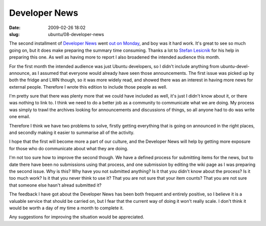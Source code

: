 Developer News
##############

:date: 2009-02-26 18:02
:slug: ubuntu/08-developer-news

The second installment of `Developer News`_ went `out on Monday`_, and boy was it
hard work. It's great to see so much going on, but it does make preparing the
summary time consuming. Thanks a lot to `Stefan Lesicnik`_ for his help in preparing
this one. As well as having more to report I also broadened the intended audience
this month.

.. _Developer News: https://wiki.ubuntu.com/UbuntuDevelopment/News
.. _out on Monday: https://lists.ubuntu.com/archives/ubuntu-devel-announce/2009-February/000537.html
.. _Stefan Lesicnik: http://blog.glock.co.za/blog/stefan

For the first month the intended audience was just Ubuntu developers, so I didn't
include anything from ubuntu-devel-announce, as I assumed that everyone would
already have seen those announcements. The first issue was picked up by both the
fridge and LWN though, so it was more widely read, and showed there was an interest
in having more news for external people. Therefore I wrote this edition to include
those people as well.

I'm pretty sure that there was plenty more that we could have included as well, it's
just I didn't know about it, or there was nothing to link to. I think we need to do a
better job as a community to communicate what we are doing. My process was simply to
trawl the archives looking for announcements and discussions of things, so all anyone
had to do was write one email.

Therefore I think we have two problems to solve, firstly getting everything that is
going on announced in the right places, and secondly making it easier to summarise
all of the activity.

I hope that the first will become more a part of our culture, and the Developer News
will help by getting more exposure for those who do communicate about what they are
doing.

I'm not too sure how to improve the second though. We have a defined process for submitting
items for the news, but to date there have been no submissions using that process,
and one submission by editing the wiki page as I was preparing the second issue.
Why is this? Why have you not submitted anything? Is it that you didn't know about
the process? Is it too much work? Is it that you never think to use it? That you are
not sure that your item counts? That you are not sure that someone else hasn't alread
submitted it?

The feedback I have got about the Developer News has been both frequent and entirely
positive, so I believe it is a valuable service that should be carried on, but I
fear that the current way of doing it won't really scale. I don't think it would be
worth a day of my time a month to complete it.

Any suggestions for improving the situation would be appreciated.
